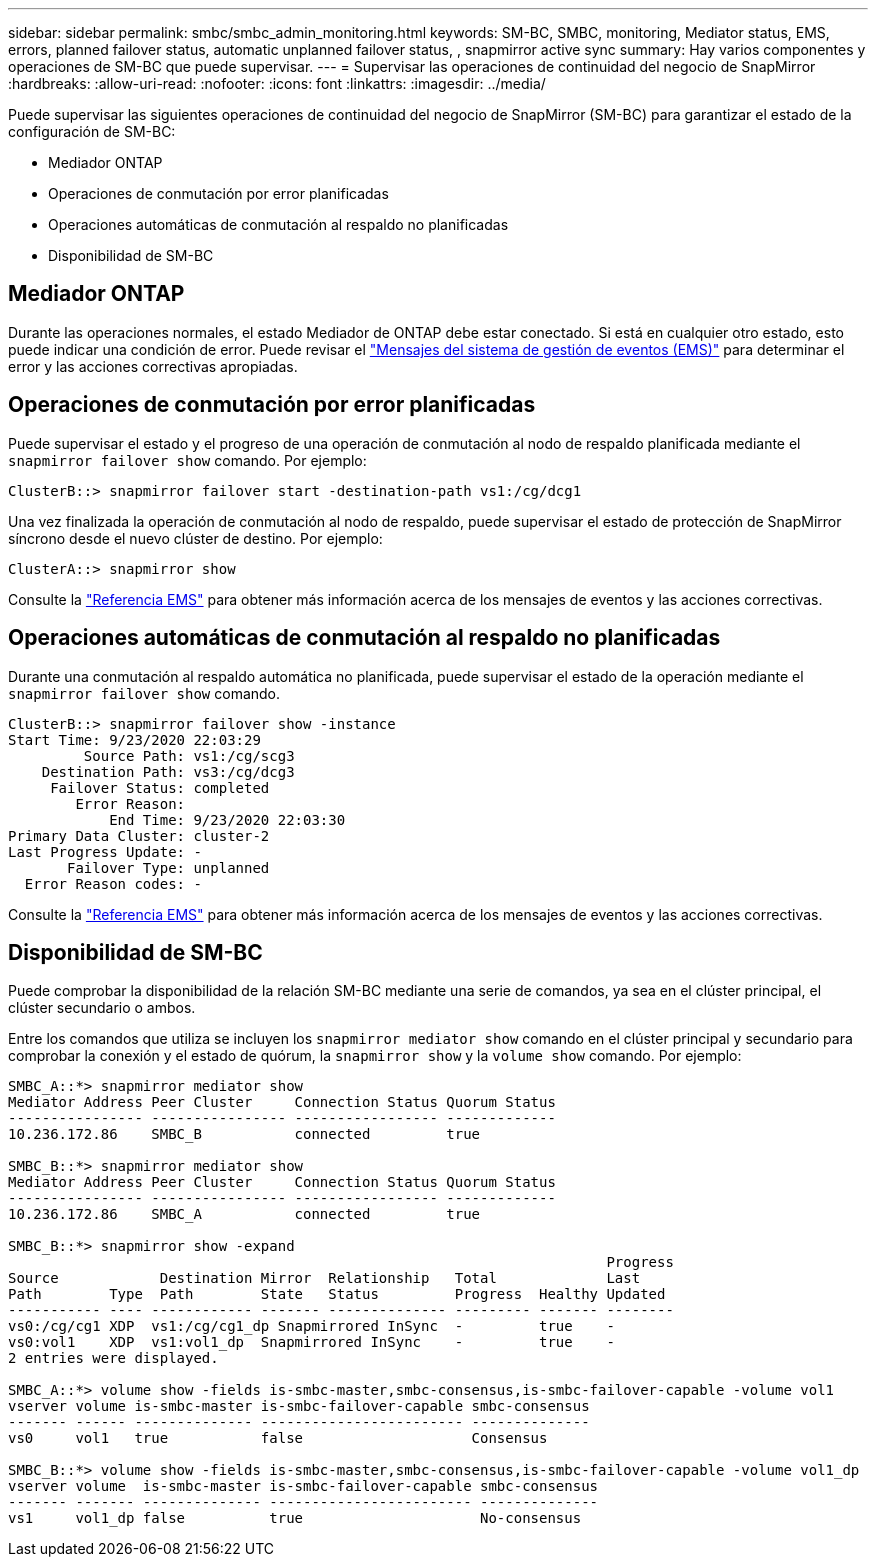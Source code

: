 ---
sidebar: sidebar 
permalink: smbc/smbc_admin_monitoring.html 
keywords: SM-BC, SMBC, monitoring, Mediator status, EMS, errors, planned failover status, automatic unplanned failover status, , snapmirror active sync 
summary: Hay varios componentes y operaciones de SM-BC que puede supervisar. 
---
= Supervisar las operaciones de continuidad del negocio de SnapMirror
:hardbreaks:
:allow-uri-read: 
:nofooter: 
:icons: font
:linkattrs: 
:imagesdir: ../media/


[role="lead"]
Puede supervisar las siguientes operaciones de continuidad del negocio de SnapMirror (SM-BC) para garantizar el estado de la configuración de SM-BC:

* Mediador ONTAP
* Operaciones de conmutación por error planificadas
* Operaciones automáticas de conmutación al respaldo no planificadas
* Disponibilidad de SM-BC




== Mediador ONTAP

Durante las operaciones normales, el estado Mediador de ONTAP debe estar conectado. Si está en cualquier otro estado, esto puede indicar una condición de error. Puede revisar el link:https://docs.netapp.com/us-en/ontap-ems-9131/sm-mediator-events.html["Mensajes del sistema de gestión de eventos (EMS)"^] para determinar el error y las acciones correctivas apropiadas.



== Operaciones de conmutación por error planificadas

Puede supervisar el estado y el progreso de una operación de conmutación al nodo de respaldo planificada mediante el `snapmirror failover show` comando. Por ejemplo:

....
ClusterB::> snapmirror failover start -destination-path vs1:/cg/dcg1
....
Una vez finalizada la operación de conmutación al nodo de respaldo, puede supervisar el estado de protección de SnapMirror síncrono desde el nuevo clúster de destino. Por ejemplo:

....
ClusterA::> snapmirror show
....
Consulte la link:https://docs.netapp.com/us-en/ontap-ems-9131/smbc-pfo-events.html["Referencia EMS"^] para obtener más información acerca de los mensajes de eventos y las acciones correctivas.



== Operaciones automáticas de conmutación al respaldo no planificadas

Durante una conmutación al respaldo automática no planificada, puede supervisar el estado de la operación mediante el `snapmirror failover show` comando.

....
ClusterB::> snapmirror failover show -instance
Start Time: 9/23/2020 22:03:29
         Source Path: vs1:/cg/scg3
    Destination Path: vs3:/cg/dcg3
     Failover Status: completed
        Error Reason:
            End Time: 9/23/2020 22:03:30
Primary Data Cluster: cluster-2
Last Progress Update: -
       Failover Type: unplanned
  Error Reason codes: -
....
Consulte la link:https://docs.netapp.com/us-en/ontap-ems-9131/smbc-aufo-events.html["Referencia EMS"^] para obtener más información acerca de los mensajes de eventos y las acciones correctivas.



== Disponibilidad de SM-BC

Puede comprobar la disponibilidad de la relación SM-BC mediante una serie de comandos, ya sea en el clúster principal, el clúster secundario o ambos.

Entre los comandos que utiliza se incluyen los `snapmirror mediator show` comando en el clúster principal y secundario para comprobar la conexión y el estado de quórum, la `snapmirror show` y la `volume show` comando. Por ejemplo:

....
SMBC_A::*> snapmirror mediator show
Mediator Address Peer Cluster     Connection Status Quorum Status
---------------- ---------------- ----------------- -------------
10.236.172.86    SMBC_B           connected         true

SMBC_B::*> snapmirror mediator show
Mediator Address Peer Cluster     Connection Status Quorum Status
---------------- ---------------- ----------------- -------------
10.236.172.86    SMBC_A           connected         true

SMBC_B::*> snapmirror show -expand
                                                                       Progress
Source            Destination Mirror  Relationship   Total             Last
Path        Type  Path        State   Status         Progress  Healthy Updated
----------- ---- ------------ ------- -------------- --------- ------- --------
vs0:/cg/cg1 XDP  vs1:/cg/cg1_dp Snapmirrored InSync  -         true    -
vs0:vol1    XDP  vs1:vol1_dp  Snapmirrored InSync    -         true    -
2 entries were displayed.

SMBC_A::*> volume show -fields is-smbc-master,smbc-consensus,is-smbc-failover-capable -volume vol1
vserver volume is-smbc-master is-smbc-failover-capable smbc-consensus
------- ------ -------------- ------------------------ --------------
vs0     vol1   true           false                    Consensus

SMBC_B::*> volume show -fields is-smbc-master,smbc-consensus,is-smbc-failover-capable -volume vol1_dp
vserver volume  is-smbc-master is-smbc-failover-capable smbc-consensus
------- ------- -------------- ------------------------ --------------
vs1     vol1_dp false          true                     No-consensus
....